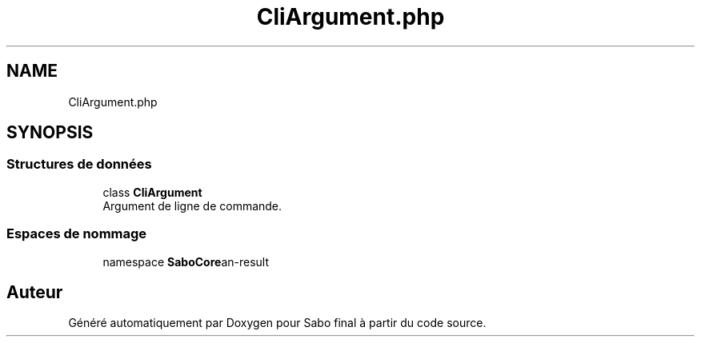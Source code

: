.TH "CliArgument.php" 3 "Mardi 23 Juillet 2024" "Version 1.1.1" "Sabo final" \" -*- nroff -*-
.ad l
.nh
.SH NAME
CliArgument.php
.SH SYNOPSIS
.br
.PP
.SS "Structures de données"

.in +1c
.ti -1c
.RI "class \fBCliArgument\fP"
.br
.RI "Argument de ligne de commande\&. "
.in -1c
.SS "Espaces de nommage"

.in +1c
.ti -1c
.RI "namespace \fBSaboCore\\Cli\\Cli\fP"
.br
.in -1c
.SH "Auteur"
.PP 
Généré automatiquement par Doxygen pour Sabo final à partir du code source\&.
